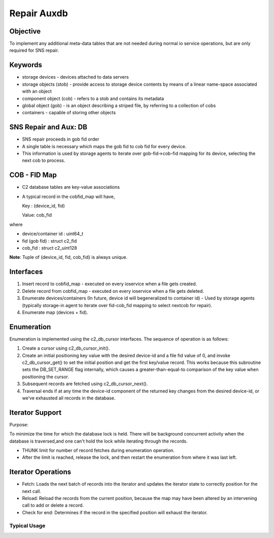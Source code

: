 ============
Repair Auxdb
============

***************
Objective
***************

To implement any additional meta-data tables that are not needed during normal io service operations, but are only required for SNS repair.


***************
Keywords
***************

- storage devices - devices attached to data servers 

-  storage objects (stob) - provide access to storage device contents by means of a linear name-space associated with an object

-  component object (cob) - refers to a stob and contains its metadata

-  global object (gob) - is an object describing a striped file, by referring to a collection of cobs

-  containers - capable of storing other objects

**********************
SNS Repair and Aux: DB
**********************

- SNS repair proceeds in gob fid order

- A single table is necessary which maps the gob fid to cob fid for every device.

- This information is used by storage agents to iterate over gob-fid->cob-fid mapping for its device, selecting the next cob to process.

***************
COB - FID Map
***************

- C2 database tables are key-value associations

- A typical record in the cobfid_map will have,

  Key   : (device_id, fid)
  
  Value: cob_fid

where

- device/container id  : uint64_t

- fid  (gob fid)       : struct c2_fid

- cob_fid              : struct c2_uint128

**Note**: Tuple of {device_id, fid, cob_fid} is always unique.

***************
Interfaces
***************

#. Insert record to cobfid_map - executed on every ioservice when a file gets created.

#. Delete record from cobfid_map - executed on every ioservice when a file gets deleted.

#. Enumerate devices/containers (In future, device id will begeneralized to container id) - Used by storage agents (typically storage-in agent to iterate over fid-cob_fid mapping to select nextcob for repair).

#. Enumerate map (devices + fid).

***************
Enumeration
***************

Enumeration is implemented using the c2_db_cursor interfaces. The sequence of operation is as follows:

#. Create a cursor using c2_db_cursor_init().

#. Create an initial positioning key value with the desired device-id and a file fid value of 0, and invoke c2_db_cursor_get() to set the initial position and get the first key/value record. This works because this subroutine sets the DB_SET_RANGE flag internally, which causes a greater-than-equal-to comparison of the key value when positioning the cursor.

#. Subsequent records are fetched using c2_db_cursor_next().

#. Traversal ends if at any time the device-id component of the returned key changes from the desired device-id, or we’ve exhausted all records in the database.

*****************
Iterator Support
*****************

Purpose:

To minimize the time for which the database lock is held.  There will be background concurrent activity when the database is traversed,and one can't hold the lock while iterating through the records.

- THUNK limit for number of record fetches during enumeration operation.

- After the limit is reached, release the lock, and then restart the enumeration from where it was last left.

********************
Iterator Operations
********************

- Fetch: Loads the next batch of records into the iterator and updates the iterator state to correctly position for the next call.

- Reload: Reload the records from the current position, because the map   may have been altered by an intervening call to add or delete a record.

- Check for end: Determines if the record in the specified position will exhaust the iterator.

Typical Usage
==============

.. image:: Images/usage.PNG
